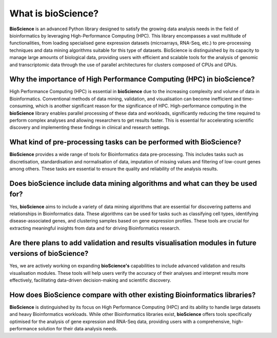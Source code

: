 What is bioScience?
===================
**BioScience** is an advanced Python library designed to satisfy the growing data analysis needs in the field of bioinformatics by leveraging High-Performance Computing (HPC). This library encompasses a vast multitude of functionalities, from loading specialised gene expression datasets (microarrays, RNA-Seq, etc.) to pre-processing techniques and data mining algorithms suitable for this type of datasets. BioScience is distinguished by its capacity to manage large amounts of biological data, providing users with efficient and scalable tools for the analysis of genomic and transcriptomic data through the use of parallel architectures for clusters composed of CPUs and GPUs.

Why the importance of High Performance Computing (HPC) in bioScience? 
^^^^^^^^^^^^^^^^^^^^^^^^^^^^^^^^^^^^^^^^^^^^^^^^^^^^^^^^^^^^^^^^^^^^^
High Performance Computing (HPC) is essential in **bioScience** due to the increasing complexity and volume of data in Bioinformatics. Conventional methods of data mining, validation, and visualisation can become inefficient and time-consuming, which is another significant reason for the significance of HPC. High-performance computing in the **bioScience** library enables parallel processing of these data and workloads, significantly reducing the time required to perform complex analyses and allowing researchers to get results faster. This is essential for accelerating scientific discovery and implementing these findings in clinical and research settings.

What kind of pre-processing tasks can be performed with BioScience?
^^^^^^^^^^^^^^^^^^^^^^^^^^^^^^^^^^^^^^^^^^^^^^^^^^^^^^^^^^^^^^^^^^^
**BioScience** provides a wide range of tools for Bioinformatics data pre-processing. This includes tasks such as discretisation, standardisation and normalisation of data, imputation of missing values and filtering of low-count genes among others. These tasks are essential to ensure the quality and reliability of the analysis results.

Does bioScience include data mining algorithms and what can they be used for?
^^^^^^^^^^^^^^^^^^^^^^^^^^^^^^^^^^^^^^^^^^^^^^^^^^^^^^^^^^^^^^^^^^^^^^^^^^^^^
Yes, **bioScience** aims to include a variety of data mining algorithms that are essential for discovering patterns and relationships in Bioinformatics data. These algorithms can be used for tasks such as classifying cell types, identifying disease-associated genes, and clustering samples based on gene expression profiles. These tools are crucial for extracting meaningful insights from data and for driving Bioinformatics research.

Are there plans to add validation and results visualisation modules in future versions of bioScience?
^^^^^^^^^^^^^^^^^^^^^^^^^^^^^^^^^^^^^^^^^^^^^^^^^^^^^^^^^^^^^^^^^^^^^^^^^^^^^^^^^^^^^^^^^^^^^^^^^^^^^
Yes, we are actively working on expanding **bioScience's** capabilities to include advanced validation and results visualisation modules. These tools will help users verify the accuracy of their analyses and interpret results more effectively, facilitating data-driven decision-making and scientific discovery.

How does BioScience compare with other existing Bioinformatics libraries?
^^^^^^^^^^^^^^^^^^^^^^^^^^^^^^^^^^^^^^^^^^^^^^^^^^^^^^^^^^^^^^^^^^^^^^^^^
**BioScience** is distinguished by its focus on High Performance Computing (HPC) and its ability to handle large datasets and heavy Bioinformatics workloads. While other Bioinformatics libraries exist, **bioScience** offers tools specifically optimised for the analysis of gene expression and RNA-Seq data, providing users with a comprehensive, high-performance solution for their data analysis needs.